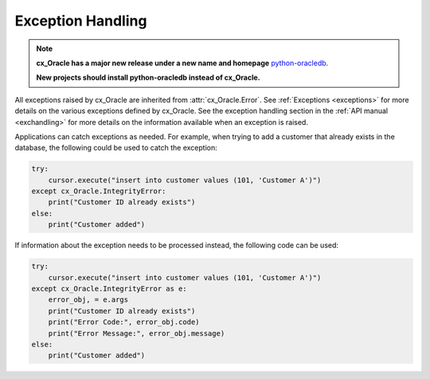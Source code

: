 .. _exception:

******************
Exception Handling
******************

.. note::

    **cx_Oracle has a major new release under a new name and homepage**
    `python-oracledb <https://oracle.github.io/python-oracledb/>`__.

    **New projects should install python-oracledb instead of cx_Oracle.**

All exceptions raised by cx_Oracle are inherited from :attr:`cx_Oracle.Error`.
See :ref:`Exceptions <exceptions>` for more details on the various exceptions
defined by cx_Oracle. See the exception handling section in the
:ref:`API manual <exchandling>` for more details on the information available
when an exception is raised.

Applications can catch exceptions as needed. For example, when trying to add a
customer that already exists in the database, the following could be used
to catch the exception:

.. code-block:: python

    try:
        cursor.execute("insert into customer values (101, 'Customer A')")
    except cx_Oracle.IntegrityError:
        print("Customer ID already exists")
    else:
        print("Customer added")


If information about the exception needs to be processed instead, the following
code can be used:

.. code-block:: python

    try:
        cursor.execute("insert into customer values (101, 'Customer A')")
    except cx_Oracle.IntegrityError as e:
        error_obj, = e.args
        print("Customer ID already exists")
        print("Error Code:", error_obj.code)
        print("Error Message:", error_obj.message)
    else:
        print("Customer added")
